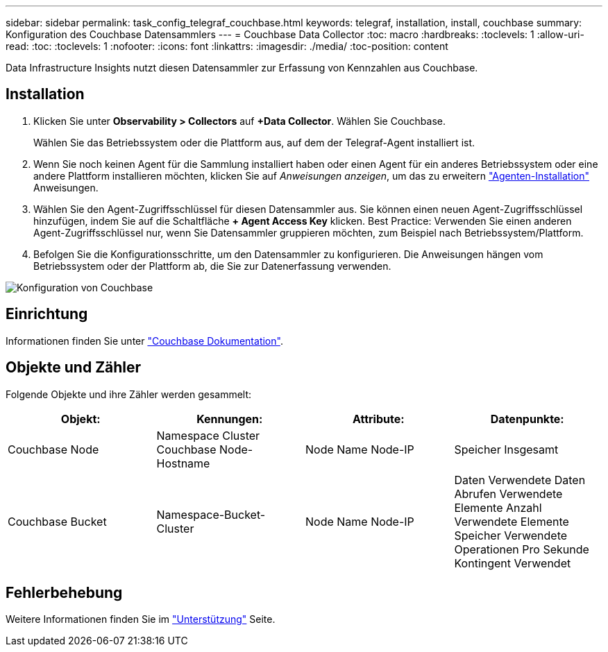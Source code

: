 ---
sidebar: sidebar 
permalink: task_config_telegraf_couchbase.html 
keywords: telegraf, installation, install, couchbase 
summary: Konfiguration des Couchbase Datensammlers 
---
= Couchbase Data Collector
:toc: macro
:hardbreaks:
:toclevels: 1
:allow-uri-read: 
:toc: 
:toclevels: 1
:nofooter: 
:icons: font
:linkattrs: 
:imagesdir: ./media/
:toc-position: content


[role="lead"]
Data Infrastructure Insights nutzt diesen Datensammler zur Erfassung von Kennzahlen aus Couchbase.



== Installation

. Klicken Sie unter *Observability > Collectors* auf *+Data Collector*. Wählen Sie Couchbase.
+
Wählen Sie das Betriebssystem oder die Plattform aus, auf dem der Telegraf-Agent installiert ist.

. Wenn Sie noch keinen Agent für die Sammlung installiert haben oder einen Agent für ein anderes Betriebssystem oder eine andere Plattform installieren möchten, klicken Sie auf _Anweisungen anzeigen_, um das zu erweitern link:task_config_telegraf_agent.html["Agenten-Installation"] Anweisungen.
. Wählen Sie den Agent-Zugriffsschlüssel für diesen Datensammler aus. Sie können einen neuen Agent-Zugriffsschlüssel hinzufügen, indem Sie auf die Schaltfläche *+ Agent Access Key* klicken. Best Practice: Verwenden Sie einen anderen Agent-Zugriffsschlüssel nur, wenn Sie Datensammler gruppieren möchten, zum Beispiel nach Betriebssystem/Plattform.
. Befolgen Sie die Konfigurationsschritte, um den Datensammler zu konfigurieren. Die Anweisungen hängen vom Betriebssystem oder der Plattform ab, die Sie zur Datenerfassung verwenden.


image:CouchbaseDCConfigWindows.png["Konfiguration von Couchbase"]



== Einrichtung

Informationen finden Sie unter link:https://docs.couchbase.com/home/index.html["Couchbase Dokumentation"].



== Objekte und Zähler

Folgende Objekte und ihre Zähler werden gesammelt:

[cols="<.<,<.<,<.<,<.<"]
|===
| Objekt: | Kennungen: | Attribute: | Datenpunkte: 


| Couchbase Node | Namespace Cluster Couchbase Node-Hostname | Node Name Node-IP | Speicher Insgesamt 


| Couchbase Bucket | Namespace-Bucket-Cluster | Node Name Node-IP | Daten Verwendete Daten Abrufen Verwendete Elemente Anzahl Verwendete Elemente Speicher Verwendete Operationen Pro Sekunde Kontingent Verwendet 
|===


== Fehlerbehebung

Weitere Informationen finden Sie im link:concept_requesting_support.html["Unterstützung"] Seite.

